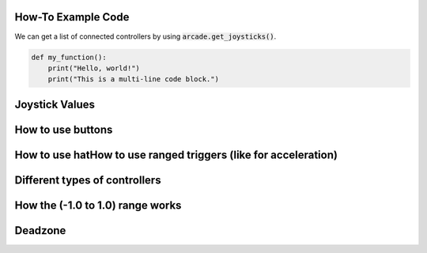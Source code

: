 .. _example-code:

How-To Example Code
===================
We can get a list of connected controllers by using :code:`arcade.get_joysticks()`.

.. code-block:: python

    def my_function():
        print("Hello, world!")
        print("This is a multi-line code block.")

Joystick Values
================
How to use buttons
===================
How to use hatHow to use ranged triggers (like for acceleration)
=================================================================
Different types of controllers
==============================
How the (-1.0 to 1.0) range works
==================================
Deadzone
========
